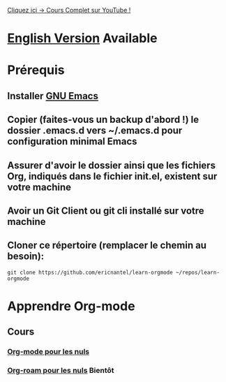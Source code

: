 #+TITLE Apprendre Org-mode
#+AUTHOR Eric Nantel
#+DATE <2025-03-19 9pm>
#+COPYRIGHT (C) 2025 Eric Nantel
#+LICENSE [[https://github.com/ericnantel/learn-orgmode/blob/main/LICENSE]]
#+DESCRIPTION README ORG FRENCH
#+CATEGORY apprendre

[[https://youtu.be/Kk3PCMAyRX0][Cliquez ici -> Cours Complet sur YouTube !]]

* [[../README.org][English Version]] Available
* Prérequis
** Installer [[https://www.gnu.org/software/emacs/download.html][GNU Emacs]]
** Copier (faites-vous un backup d'abord !) le dossier .emacs.d vers ~/.emacs.d pour configuration minimal Emacs
** Assurer d'avoir le dossier ainsi que les fichiers Org, indiqués dans le fichier init.el, existent sur votre machine
** Avoir un Git Client ou git cli installé sur votre machine
** Cloner ce répertoire (remplacer le chemin au besoin):
	#+BEGIN_SRC shell
	git clone https://github.com/ericnantel/learn-orgmode ~/repos/learn-orgmode
	#+END_SRC
* Apprendre Org-mode
** Cours
*** [[./org-mode-for-dummies-fr.org][Org-mode pour les nuls]]
*** [[./org-roam-for-dummies-fr.org][Org-roam pour les nuls]] *Bientôt*
